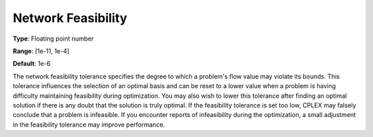 .. _CPLEX_-_Network_Feasibility:


Network Feasibility
===================



**Type**:	Floating point number	

**Range**:	[1e-11, 1e-4]	

**Default**:	1e-6	



The network feasibility tolerance specifies the degree to which a problem's flow value may violate its bounds. This tolerance influences the selection of an optimal basis and can be reset to a lower value when a problem is having difficulty maintaining feasibility during optimization. You may also wish to lower this tolerance after finding an optimal solution if there is any doubt that the solution is truly optimal. If the feasibility tolerance is set too low, CPLEX may falsely conclude that a problem is infeasible. If you encounter reports of infeasibility during the optimization, a small adjustment in the feasibility tolerance may improve performance.



